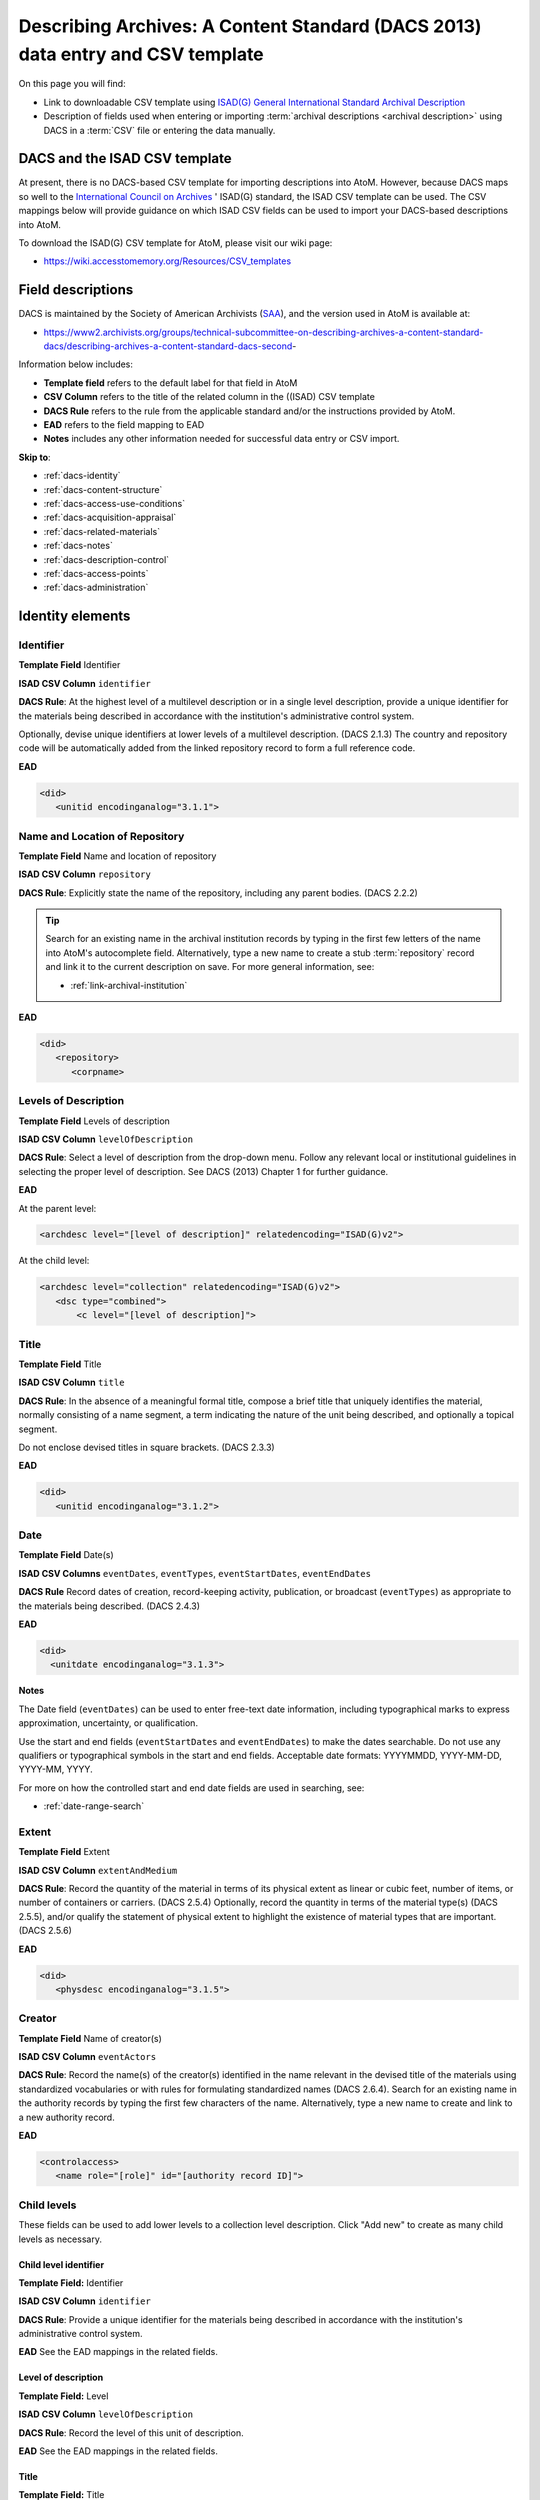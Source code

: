 .. _dacs-template:

===============================================================================
Describing Archives: A Content Standard (DACS 2013) data entry and CSV template
===============================================================================

On this page you will find:

* Link to downloadable CSV template using
  `ISAD(G) General International Standard Archival Description <https://www.ica.org/resource/isadg-general-international-standard-archival-description-second-edition/>`_
* Description of fields used when entering or importing
  :term:`archival descriptions <archival description>` using DACS
  in a :term:`CSV` file or entering the data manually.

.. seealso::

   * :ref:`archival-descriptions`
   * :ref:`csv-import`
   * :ref:`import-xml`
   * :ref:`export-xml`
   * :ref:`cli-import-export`


DACS and the ISAD CSV template
==============================

At present, there is no DACS-based CSV template for importing descriptions
into  AtoM. However, because DACS maps so well to the `International Council
on Archives <http://www.ica.org/>`_ ' ISAD(G) standard, the ISAD CSV template
can be used.  The CSV mappings below will provide guidance on which ISAD CSV
fields can be used to  import your DACS-based descriptions into AtoM.

To download the ISAD(G) CSV template for AtoM, please visit our wiki page:

* https://wiki.accesstomemory.org/Resources/CSV_templates

Field descriptions
==================

DACS is maintained by the Society of American Archivists 
(`SAA <http://www2.archivists.org>`__), and the version used in AtoM is 
available at:

* https://www2.archivists.org/groups/technical-subcommittee-on-describing-archives-a-content-standard-dacs/describing-archives-a-content-standard-dacs-second-

Information below includes:

* **Template field** refers to the default label for that field in AtoM
* **CSV Column** refers to the title of the related column in the ((ISAD) CSV
  template
* **DACS Rule** refers to the rule from the applicable standard and/or the
  instructions provided by AtoM.
* **EAD** refers to the field mapping to EAD
* **Notes** includes any other information needed for successful data entry or
  CSV import.

**Skip to**:

* :ref:`dacs-identity`
* :ref:`dacs-content-structure`
* :ref:`dacs-access-use-conditions`
* :ref:`dacs-acquisition-appraisal`
* :ref:`dacs-related-materials`
* :ref:`dacs-notes`
* :ref:`dacs-description-control`
* :ref:`dacs-access-points`
* :ref:`dacs-administration`

.. _dacs-identity:

Identity elements
=================

.. image:: images/dacs-identity-elements.*
   :align: center
   :width: 80%
   :alt: An image of the data entry fields in the DACS Identity elements.

.. _dacs-identifier:

Identifier
----------

**Template Field** Identifier

**ISAD CSV Column** ``identifier``

**DACS Rule**: At the highest level of a multilevel description or in a single
level description, provide a unique identifier for the materials being
described in accordance with the institution's administrative control system.

Optionally, devise unique identifiers at lower levels of a multilevel
description. (DACS 2.1.3) The country and repository code will be
automatically added from the linked repository record to form a full reference
code.

**EAD**

.. code-block:: xml

   <did>
      <unitid encodinganalog="3.1.1">

.. _dacs-repository:

Name and Location of Repository
-------------------------------

**Template Field** Name and location of repository

**ISAD CSV Column** ``repository``

**DACS Rule**: Explicitly state the name of the repository, including any
parent bodies. (DACS 2.2.2) 

.. TIP:: 

   Search for an existing name in the archival institution records by typing
   in the first few letters of the name into AtoM's autocomplete field.
   Alternatively, type a new name to create a stub :term:`repository` record
   and link it to the current description on save. For more general
   information, see:

   * :ref:`link-archival-institution`

**EAD**

.. code-block:: xml

   <did>
      <repository>
         <corpname>

.. _dacs-levels-of-description:

Levels of Description
---------------------

**Template Field** Levels of description

**ISAD CSV Column** ``levelOfDescription``

**DACS Rule**: Select a level of description from the drop-down menu. Follow
any relevant local or institutional guidelines in selecting the proper level
of description. See DACS (2013) Chapter 1 for further guidance.

**EAD**

At the parent level:

.. code-block:: xml

   <archdesc level="[level of description]" relatedencoding="ISAD(G)v2">


At the child level:

.. code-block:: xml

   <archdesc level="collection" relatedencoding="ISAD(G)v2">
      <dsc type="combined">
          <c level="[level of description]">

.. _dacs-title:

Title
-----

**Template Field** Title

**ISAD CSV Column** ``title``

**DACS Rule**: In the absence of a meaningful formal title, compose a brief
title that uniquely identifies the material, normally consisting of a name
segment, a term indicating the nature of the unit being described, and
optionally a topical segment.

Do not enclose devised titles in square brackets. (DACS 2.3.3)

**EAD**

.. code-block:: xml

   <did>
      <unitid encodinganalog="3.1.2">

.. _dacs-date:

Date
----

**Template Field** Date(s)

**ISAD CSV Columns** ``eventDates``, ``eventTypes``, ``eventStartDates``, ``eventEndDates``

**DACS Rule** Record dates of creation, record-keeping activity, publication,
or broadcast (``eventTypes``) as appropriate to the materials being described.
(DACS 2.4.3)

**EAD**

.. code-block:: xml

   <did>
     <unitdate encodinganalog="3.1.3">

**Notes**

The Date field (``eventDates``) can be used to enter free-text date
information, including typographical marks to express approximation,
uncertainty, or qualification. 

Use the start and end fields (``eventStartDates`` and ``eventEndDates``) to 
make the dates searchable. Do not use any qualifiers or typographical symbols 
in the start and end fields. Acceptable date formats: YYYYMMDD, YYYY-MM-DD, 
YYYY-MM, YYYY.

For more on how the controlled start and end date fields are used in searching, 
see: 

* :ref:`date-range-search`

.. _dacs-extent:

Extent
------

**Template Field** Extent

**ISAD CSV Column** ``extentAndMedium``

**DACS Rule**: Record the quantity of the material in terms of its physical
extent as linear or cubic feet, number of items, or number of containers or
carriers. (DACS 2.5.4) Optionally, record the quantity in terms of the
material type(s) (DACS 2.5.5), and/or qualify the statement of physical extent
to highlight the existence of material types that are important. (DACS 2.5.6)

**EAD**

.. code-block:: xml

   <did>
      <physdesc encodinganalog="3.1.5">

.. _dacs-creator:

Creator
-------

**Template Field** Name of creator(s)

**ISAD CSV Column** ``eventActors``

**DACS Rule**: Record the name(s) of the creator(s) identified in the name
relevant in the devised title of the materials using standardized vocabularies
or with rules for formulating standardized names (DACS 2.6.4). Search for an
existing name in the authority records by typing the first few characters of
the name. Alternatively, type a new name to create and link to a new authority
record.

**EAD**

.. code-block:: xml

   <controlaccess>
      <name role="[role]" id="[authority record ID]">

.. _dacs-child-levels:

Child levels
---------------------

These fields can be used to add lower levels to a collection level
description. Click "Add new" to create as many child levels as necessary.

Child level identifier
++++++++++++++++++++++

**Template Field:** Identifier

**ISAD CSV Column** ``identifier``

**DACS Rule**: Provide a unique identifier for the materials being described
in accordance with the institution's administrative control system.

**EAD** See the EAD mappings in the related fields.

Level of description
++++++++++++++++++++

**Template Field:** Level

**ISAD CSV Column** ``levelOfDescription``

**DACS Rule**: Record the level of this unit of description.

**EAD** See the EAD mappings in the related fields.

Title
+++++

**Template Field:** Title

**ISAD CSV Column** ``title``

**DACS Rule**: In the absence of a meaningful formal title, compose a brief
title that uniquely identifies the material.

**EAD** See the EAD mappings in the related fields above.

Date
++++

**Template Field:** Date

**ISAD CSV Column** ``eventDates``

.. IMPORTANT::
  
  To include child levels in the ISAD CSV for import, the ``parentId`` column
  must contain the legacy ID of the parent record. For example, if the parent
  record has the legacy ID *249* recorded in the ``legacyId`` column, the
  child record must have the number *249* in the ``parentId`` column, as shown
  in the table here:

    +--------------------+------------+----------+
    | title              | legacyId   | parentId |
    +====================+============+==========+
    | DACS parent level  | 249        |          |
    +--------------------+------------+----------+
    | DACS child level   | 250        | 249      |
    +--------------------+------------+----------+

**DACS Rule:** Record a date of creation.

**EAD** See the EAD mappings in the related fields above.


:ref:`Back to the top <dacs-template>`

.. _dacs-content-structure:

Content and structure elements
==============================

.. figure:: images/dacs-content-structure-elements.*
   :align: center
   :figwidth: 50%
   :width: 100%
   :alt: Data entry fields in the DACS content and structure elements.

   The data entry fields for the content and structure elements of the DACS
   archival description edit template.

.. _dacs-scope:

Scope and content
-----------------

**Template Field** Scope and content

**ISAD CSV Column** ``scopeAndContent``

**DACS Rule**: Record information about the nature of the materials and
activities being reflected in the unit being described to enable users to
judge its relevance, including information about functions, activities,
transactions, and processes; documentary form(s) or intellectual
characteristics; content dates; geographic areas and places; subject matter;
completeness of the materials; or any other information that assists the user
in evaluating the relevance of the materials. (DACS 3.1)

**EAD**

.. code-block:: xml

   <scopecontent encodinganalog="3.3.1">
      <p>

.. _dacs-arrangement:

System of Arrangement
---------------------

**Template Field** System of arrangement

**ISAD CSV Column** ``arrangement``

**DACS Rule**: Describe the current arrangement of the materials in terms of
the various aggregations within it and their relationships. (DACS 3.2.3)

**EAD**

.. code-block:: xml

   <scopecontent encodinganalog="3.3.4">
      <p>

:ref:`Back to the top <dacs-template>`

.. _dacs-access-use-conditions:

Conditions of access and use elements
=====================================

.. figure:: images/dacs-access-use-elements.*
   :align: center
   :figwidth: 50%
   :width: 100%
   :alt: Data entry fields in the DACS conditions of access and use elements

   The data entry fields for the conditions of access and use elements of the
   DACS archival description edit template.

.. _dacs-conditions-governing-access:

Conditions governing access
---------------------------

**Template Field** Conditions governing access

**ISAD CSV Column** ``accessConditions``

**DACS Rule**: Give information about any restrictions on access to the unit
being described (or parts thereof) as a result of the nature of the
information therein or statutory/contractual requirements. As appropriate,
specify the details of the restriction. If there are no restrictions, state
that fact. (DACS 4.1.5)

**EAD**

.. code-block:: xml

   <scopecontent encodinganalog="3.4.1">
      <p>

.. _dacs-physical-access:

Physical access
---------------

**Template Field** Physical access

**ISAD CSV Column** ``physicalCharacteristics``

**DACS Rule**: Provide information about the physical characteristics or
condition of the unit being described that limit access to it or restrict its
use. (DACS 4.2.5)

**EAD**

.. code-block:: xml

   <scopecontent encodinganalog="3.4.3">
      <p>

.. _dacs-technical-access:

Technical access
----------------

**Template Field** Technical access

**ISAD CSV Column** Not mapped to ISAD(G) CSV template

**DACS Rule**: Provide information about any special equipment required to
view or access the unit being described, if it is not clear from the Extent
element. (DACS 4.3.5)

**EAD** Not mapped to EAD.

.. _dacs-reproduction-use:

Conditions governing reproduction and use
-----------------------------------------

**Template Field** Conditions governing reproduction and use

**ISAD CSV Column** ``reproductionConditions``

**DACS Rule**: Give information about copyright status and any other
conditions governing the reproduction, publication, and further use (e.g.,
display, public screening, broadcast, etc.) of the unit being described after
access has been provided. (DACS 4.4.5)

**EAD**

.. code-block:: xml

   <scopecontent encodinganalog="3.4.2">
      <p>

.. _dacs-language:

Languages of the material
-------------------------

**Template Field** Languages of the material

**ISAD CSV Column** ``language``

.. NOTE::

   Use a two-letter language code from
   `ISO 639-1 <http://www.loc.gov/standards/iso639-2/php/code_list.php>`_ when
   importing from CSV.

**DACS Rule**: Record the language(s) of the materials being described. (DACS 
4.5.2)

**EAD**

.. code-block:: xml

   <did>
      <langmaterial encodinganalog="3.4.3">
         <language langcode="[ISO code]">

.. _dacs-script:

Scripts of the material
-----------------------

**Template Field** Scripts of the material

**ISAD CSV Column** ``script``

.. NOTE::

   Use a four-letter script code from
   `ISO 15924 <http://www.unicode.org/iso15924/iso15924-codes.html>`_ when
   importing from CSV.

**DACS Rule**: Record the scripts(s) of the materials being described.

**EAD**

.. code-block:: xml

   <did>
      <langmaterial encodinganalog="3.4.3">
         <language scriptcode="[ISO code]">

.. _dacs-language-script-notes:

Language and script notes
-------------------------

**Template Field** Language and script notes

**ISAD CSV Column** ``languageNotes``

**DACS Rule**: Record information about any distinctive alphabets, scripts,
symbol systems, or abbreviations employed (DACS 4.5.3). If there is no
language content, record “no linguistic content.” (DACS 4.5.4)

**EAD**

.. code-block:: xml

   <did>
      <langmaterial encodinganalog="3.4.3">

.. _dacs-finding-aids:

Finding aids
------------

**Template Field** Finding aids

**ISAD CSV Column** ``findingAids``

**DACS Rule**: Record information about any existing finding aids that provide
information relating to the context and contents of the unit being described
including any relevant information about its location or availability, and any
other information necessary to assist the user in evaluating its usefulness.
Include finding aids prepared by the creator (e.g., registers, indexes, etc.)
that are part of the unit being described. (DACS 4.6.2)

**EAD**

.. code-block:: xml

   <otherfindaid encodinganalog="3.4.5">
      <p>

:ref:`Back to the top <dacs-template>`

.. _dacs-acquisition-appraisal:

Acquisition and appraisal elements
==================================

.. figure:: images/dacs-acquisition-appraisal-elements.*
   :align: center
   :figwidth: 50%
   :width: 100%
   :alt: Data entry fields in the DACS acquisition and appraisal elements

   The data entry fields for the acquisition and appraisal elements of the
   DACS archival description edit template.

.. _dacs-custodial-history:

Custodial history
-----------------

**Template Field** Custodial history

**ISAD CSV Column** ``archivalHistory``

**DACS Rule**:  Record the successive transfers of ownership, responsibility,
or custody or control of the unit being described from the time it left the
possession of the creator until its acquisition by the repository, along with
the dates thereof, insofar as this information can be ascertained and is
significant to the user’s understanding of the authenticity. (DACS 5.1.3)

**EAD**

.. code-block:: xml

   <custodhist encodinganalog="3.2.3">
      <p>

.. _dacs-source-acquisition-transfer:

Immediate source of acquisition or transfer
-------------------------------------------

**Template Field** Immediate source of acquisition or transfer

**ISAD CSV Column** ``acquisition``

**DACS Rule**: Record the source(s) from which the materials being described
were acquired, the date(s) of acquisition, and the method of acquisition, if
this information is not confidential. (DACS 5.2.3)

**EAD**

.. code-block:: xml

   <acqinfo encodinganalog="3.2.4">
      <p>

.. _dacs-appraisal-information:

Appraisal, destruction and scheduling information
-------------------------------------------------

**Template Field** Appraisal, destruction and scheduling information

**ISAD CSV Column** ``appraisal``

**DACS Rule**: Where the destruction or retention of archival materials has a
bearing on the interpretation and use of the unit being described, provide
information about the materials destroyed or retained and provide the
reason(s) for the appraisal decision(s), where known. (DACS 5.3.4)

**EAD**

.. code-block:: xml

   <appraisal encodinganalog="3.3.2">
      <p>

.. _dacs-accruals:

Accruals
--------

**Template Field** Accruals

**ISAD CSV Column** ``accruals``

**DACS Rule**: If known, indicate whether or not further accruals are
expected. When appropriate, indicate frequency and volume. (DACS 5.4.2)

**EAD**

.. code-block:: xml

   <accruals encodinganalog="3.3.3">
      <p>

:ref:`Back to the top <dacs-template>`

.. _dacs-related-materials:

Related materials elements
==========================

.. figure:: images/dacs-related-materials-elements.*
   :align: center
   :figwidth: 80%
   :width: 100%
   :alt: An image of the data entry fields for the Related materials area.

   The data entry fields for the Related materials area.

.. _dacs-existence-originals:

Existence and location of originals
-----------------------------------

**Template Field** Existence and location of originals

**ISAD CSV Column** ``locationOfOriginals``

**DACS Rule**: If the materials being described are reproductions and the
originals are located elsewhere, give the location of the originals. (DACS
6.1.4) Record any identifying numbers that may help in locating the originals
in the cited location. (DACS 6.1.6)

**EAD**

.. code-block:: xml

   <originalsloc encodinganalog="3.5.1">
      <p>

.. _dacs-existence-copies:

Existence and location of copies
--------------------------------

**Template Field** Existence and location of copies

**ISAD CSV Column** ``locationOfCopies``

**DACS Rule**: If a copy of all or part of the material being described is
available, in addition to the originals, record information about the medium
and location of the copy, any identifying numbers, and any conditions on the
use or availability of the copy. If a copy of only a part of the unit being
described is available, indicate which part. If the materials being described
are available via remote access (electronically or otherwise), provide the
relevant information needed to access them. (DACS 6.2.3)

**EAD**

.. code-block:: xml

   <altformavail encodinganalog="3.5.2">
      <p>

.. _dacs-related-archival-materials:

Related archival materials
--------------------------

**Template Field** Related archival materials

**ISAD CSV Column** ``relatedUnitsOfDescription``

**DACS Rule**: If there are materials that have a direct and significant
connection to those being described by reason of closely shared responsibility
or sphere of activity, provide the title, location, and, optionally, the
reference number(s) of the related materials and their relationship with the
materials being described. (DACS 6.3.5)

**EAD**

.. code-block:: xml

   <relatedmaterial encodinganalog="3.5.3">
      <p>

.. _dacs-related-descriptions:

Related descriptions
--------------------

**Template Field** Related descriptions

**ISAD CSV Column** N/A

**DACS Rule**: N/A

**EAD** Not mapped to EAD.

**Notes**

To create a relationship between this :term:`archival description` and another 
description held in AtoM, begin typing the name of the related description and 
select it from the autocomplete :term:`drop-down menu` when it appears below. 
Multiple relationships can be created. For more information, see: 

* :ref:`link-related-descriptions`

.. _dacs-publication-notes:

Publication notes
-----------------

**Template Field** Publication notes

**ISAD CSV Column** ``publicationNote``

**DACS Rule**: Record a citation to, or information about, a publication that
is about or is based on the use, study, or analysis of the materials being
described. Provide sufficient information to indicate the relationship between
the publication and the unit being described. This includes annotated
editions. (DACS 6.4.4)

**EAD**

.. code-block:: xml

   <bibliography encodinganalog="3.5.4">
      <p>

:ref:`Back to the top <dacs-template>`

.. _dacs-notes:

Notes elements
==============

.. figure:: images/dacs-notes-elements.*
   :align: center
   :figwidth: 80%
   :width: 100%
   :alt: An image of the data entry fields for the Notes area.

   The data entry fields for the Notes area.

.. _dacs-general-note:

General note(s)
---------------

**Template Field** General note(s)

**ISAD CSV Column** ``generalNote``

**DACS Rule**: Record, as needed, information not accommodated by any of the
defined elements of description. (DACS 7.1.2)

**EAD**

.. code-block:: xml

   <did>
      <note type="generalNote">
          <p>

.. _dacs-specialized-note:

Specialized note(s)
-------------------

**Template Field** Specialized note(s)

**ISAD CSV Column** N/A

**DACS Rule**: Select a note type from the drop-down menu and record, as
needed, specialized information not accommodated by any of the defined
elements of description, including Conservation (DACS 7.1.3), Citation (DACS
7.1.5), Alphanumeric designation (DACS 7.1.6), Variant title information (DACS
7.1.7), or Processing information (DACS 7.1.8).

**EAD**

Conservation note:

.. code-block:: xml

   <odd type="dacsConservation">
         <p>

Citation note:

.. code-block:: xml

  <odd type="dacsCitation">
        <p>

Alphanumeric designation note:

.. code-block:: xml

  <odd type="dacsAlphanumericDesignation">
        <p>

Variant title information note:

.. code-block:: xml

  <odd type="dacsVariantTitleInformation">
        <p>

Processing information note:

.. code-block:: xml

  <odd type="dacsProcessingInformation">
        <p>

:ref:`Back to the top <dacs-template>`

.. _dacs-description-control:

Description control elements
============================

.. figure:: images/dacs-description-control-elements.*
   :align: center
   :figwidth: 80%
   :width: 100%
   :alt: An image of the data entry fields for the Description control area.

   The data entry fields for the Description control area.

.. _dacs-sources-used:

Sources used
------------

**Template Field** Sources used

**ISAD CSV Column** ``sources``

**DACS Rule**: Record relevant information about sources consulted in
establishing or revising the description. (DACS 8.1.3)

**EAD**

.. code-block:: xml

   <did>
      <note type="sourcesDescription">
          <p>

.. _dacs-rules-conventions:

Rules or conventions
--------------------

**Template Field** Rules or conventions

**ISAD CSV Column** ``rules``

**DACS Rule**: Record the international, national or local rules or
conventions followed in preparing the description. (DACS 8.1.4)

**EAD**

.. code-block:: xml

   <eadheader>
      <profiledesc>
         <descrules encodinganalog="3.7.2">

.. _dacs-archivist:

Archivist and date
------------------

**Template Field** Archivist and date

**ISAD CSV Column** ``archivistNote``

**DACS Rule**: Record the name(s) of the person(s) who created or revised the
description, as well as the creation or revision date. (DACS 8.1.5)

**EAD**

.. code-block:: xml

    <archdesc>
       <processinfo>
          <p>

:ref:`Back to the top <dacs-template>`

.. _dacs-access-points:

Access points
=============

.. figure:: images/dacs-access-points-elements.*
   :align: center
   :figwidth: 80%
   :width: 100%
   :alt: An image of the data entry fields for the Access points area.

   The data entry fields for the Access points area.

The DACS standard does not include rules about access points, but it does 
include general high-level guidance on their use and where relevant information
can be found when constructing controlled vocabulary terms (See pg xxiv in 
Describing Archives: A Content Standard, Second Edition). 

.. _dacs-subject-access-points:

Subject access points
---------------------

**Template Field** Subject access points

**ISAD CSV Column** ``subjectAccessPoints``

**DACS Rule**: The topical subject matter to which the records pertain is among 
the most important aspects of the archival materials. Terms suggesting topics 
that might be employed as access points may be found in the following areas of 
the descriptive record: 

* Title Element (2.3) 
* Scope and Content Element (3.1) 
* Administrative/Biographical History Element (2.7)

A variety of general and specialized subject thesauri, including the *Library of 
Congress Authorities*, may be employed as the source for standardized 
terminology.

**EAD**

.. code-block:: xml

   <controlaccess>
      <subject>

.. _dacs-place-access-points:

Place access points
-------------------

**Template Field** Place access points

**ISAD CSV Column** ``placeAccessPoints``

**DACS Rule**: The names of places and geographic features to which the records 
pertain may be important to researchers. Geographic place-names that should be 
considered for use as access points may be found in the following parts of the 
descriptive record: 

* Name of Creator(s) Element (2.6) 
* Title Element (2.3) 
* Scope and Content Element (3.1) 
* Administrative/Biographical History Element (2.7) 

**EAD**

.. code-block:: xml

   <controlaccess>
      <geogname>

.. _dacs-genre-access-points:

Genre access points
-------------------

**Template Field** Genre access points

**ISAD CSV Column** ``genreAccessPoints``

**DACS Rule**: Terms that indicate the documentary form(s) or intellectual
characteristics of the records being described (e.g., minutes, diaries,
reports, watercolors, or documentaries) provide the user with an indication of
the content of the materials based on an understanding of the common
properties of particular document types. For example, one can deduce the
contents of ledgers because they are a standard form of accounting record, one
that typically contains certain types of data. Documentary forms are most
often noted in the following areas of the descriptive record: 

* Title Element (2.3)
* Extent Element (2.5)
* Scope and Content Element (3.1)
 
The *Art & Architecture Thesaurus*, the *Library of Congress Authorities*, or
appropriate media-specific thesauri should be the first sources consulted for
terms denoting documentary forms and literary genres.


**EAD**

.. code-block:: xml

   <controlaccess>
      <genreform>

.. _dacs-name-access-points:

Name access points
------------------

**Template Field** Name access points (subjects)

**ISAD CSV Column** ``nameAccessPoints``

**DACS Rule**: The names of persons, families, and organizations that are
associated with a body of archival materials, either as the creator or the
subject of the records, constitute an important pathway by which researchers
discover relevant materials. Names that are rendered as nominal access points
can be found in several areas of the descriptive record:

* Name of Creator(s) Element (2.6) 
* Title Element (2.3) 
* Scope and Content Element (3.1) 
* Administrative/Biographical History Element (2.7) 
* Custodial History Element (5.1) 
* Immediate Source of Acquisition Element (5.2)

At a minimum, an access point should be made for every name included in the
Name of Creator(s) Element in a single-level description or at the highest
level in a multilevel description. Names found in other descriptive elements
may be utilized as access points in accordance with local or consortial
practice.

**EAD**

.. code-block:: xml

   <controlaccess>
      <name role="subject">

.. NOTE:: 

   The DACS standard also recommends access points related to occupations, as 
   well as functions and activities. In AtoM, this data can be captured on
   other :term:`entity` types, such as :term:`authority records <authority record>`
   (which allow the addition of Occupation access points) and :term:`function` 
   records. For more information, see: 

   * :ref:`authority-records`
   * :ref:`authority-access-points`
   * :ref:`functions`

:ref:`Back to the top <dacs-template>`

.. _dacs-administration:

Administration area
===================

.. figure:: images/admin-area-dacs.*
   :align: center
   :figwidth: 80%
   :width: 100%
   :alt: An image of the data entry fields for the Administration area.

   The data entry fields for the Administration area.

.. _dacs-admin-display:

Display standard
----------------

**Template field** Display standard

**CSV column** N/A

**DACS Rule** N/A

**EAD** N/A

.. NOTE::

   This fields allows the user to choose a different display standard
   from the :ref:`default template <default-templates>`
   for the shown archival description only, with the option to also change the
   display standard for all existing children of the description. See:
   :ref:`change-display-standard`.

.. _dacs-admin-pubstatus:

Publication status
------------------

**Template field** Publication status is available under the More tab located 
on the description :term:`view page`.

**CSV column** publicationsStatus

**DACS Rule** N/A

**EAD**

.. code-block:: xml

 <odd type="publicationStatus">
    <p>

.. note::

 The :term:`publication status` refers to the public visibility of a
 description for unauthenticated (e.g. not logged in) users. The default
 terms available are "Published" (i.e. visible to public users), and "Draft"
 (e.g. not visible to public users). See: :ref:`publish-archival-description`.

 In the :ref:`Global Site Settings <global-settings>`, if the default
 publication status is set to draft, all imported descriptions will be set to
 draft and the EAD file will have the value "draft" in the
 <odd type="publicationStatus"> tag.

:ref:`Back to the top <dacs-template>`
